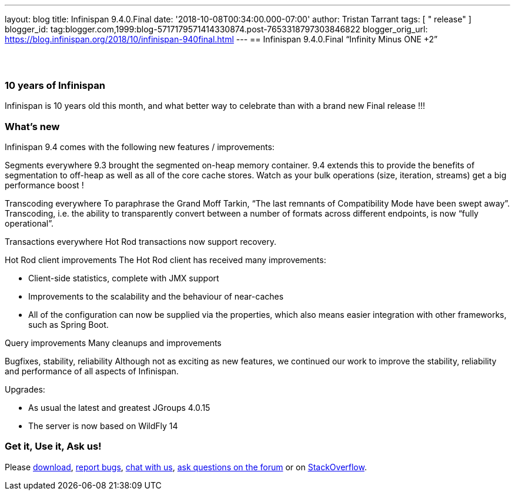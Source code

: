---
layout: blog
title: Infinispan 9.4.0.Final
date: '2018-10-08T00:34:00.000-07:00'
author: Tristan Tarrant
tags: [ " release" ]
blogger_id: tag:blogger.com,1999:blog-5717179571414330874.post-7653318797303846822
blogger_orig_url: https://blog.infinispan.org/2018/10/infinispan-940final.html
---
== Infinispan 9.4.0.Final “Infinity Minus ONE +2”

==  

=== 10 years of Infinispan

Infinispan is 10 years old this month, and what better way to celebrate
than with a brand new Final release !!!


=== What's new

Infinispan 9.4 comes with the following new features / improvements:

Segments everywhere
9.3 brought the segmented on-heap memory container. 9.4 extends this to
provide the benefits of segmentation to off-heap as well as all of the
core cache stores. Watch as your bulk operations (size, iteration,
streams) get a big performance boost !

Transcoding everywhere
To paraphrase the Grand Moff Tarkin, “The last remnants of Compatibility
Mode have been swept away”. Transcoding, i.e. the ability to
transparently convert between a number of formats across different
endpoints, is now “fully operational”.

Transactions everywhere
Hot Rod transactions now support recovery.

Hot Rod client improvements
The Hot Rod client has received many improvements:

* Client-side statistics, complete with JMX support
* Improvements to the scalability and the behaviour of near-caches
* All of the configuration can now be supplied via the properties, which
also means easier integration with other frameworks, such as Spring
Boot.

Query improvements
Many cleanups and improvements

Bugfixes, stability, reliability
Although not as exciting as new features, we continued our work to
improve the stability, reliability and performance of all aspects of
Infinispan.

Upgrades:

* As usual the latest and greatest JGroups 4.0.15
* The server is now based on WildFly 14

=== Get it, Use it, Ask us!

Please http://infinispan.org/download/[download],
https://issues.jboss.org/projects/ISPN[report bugs],
https://infinispan.zulipchat.com/[chat with us],
https://developer.jboss.org/en/infinispan/content[ask questions on the
forum] or on
https://stackoverflow.com/questions/tagged/?tagnames=infinispan&sort=newest[StackOverflow].
